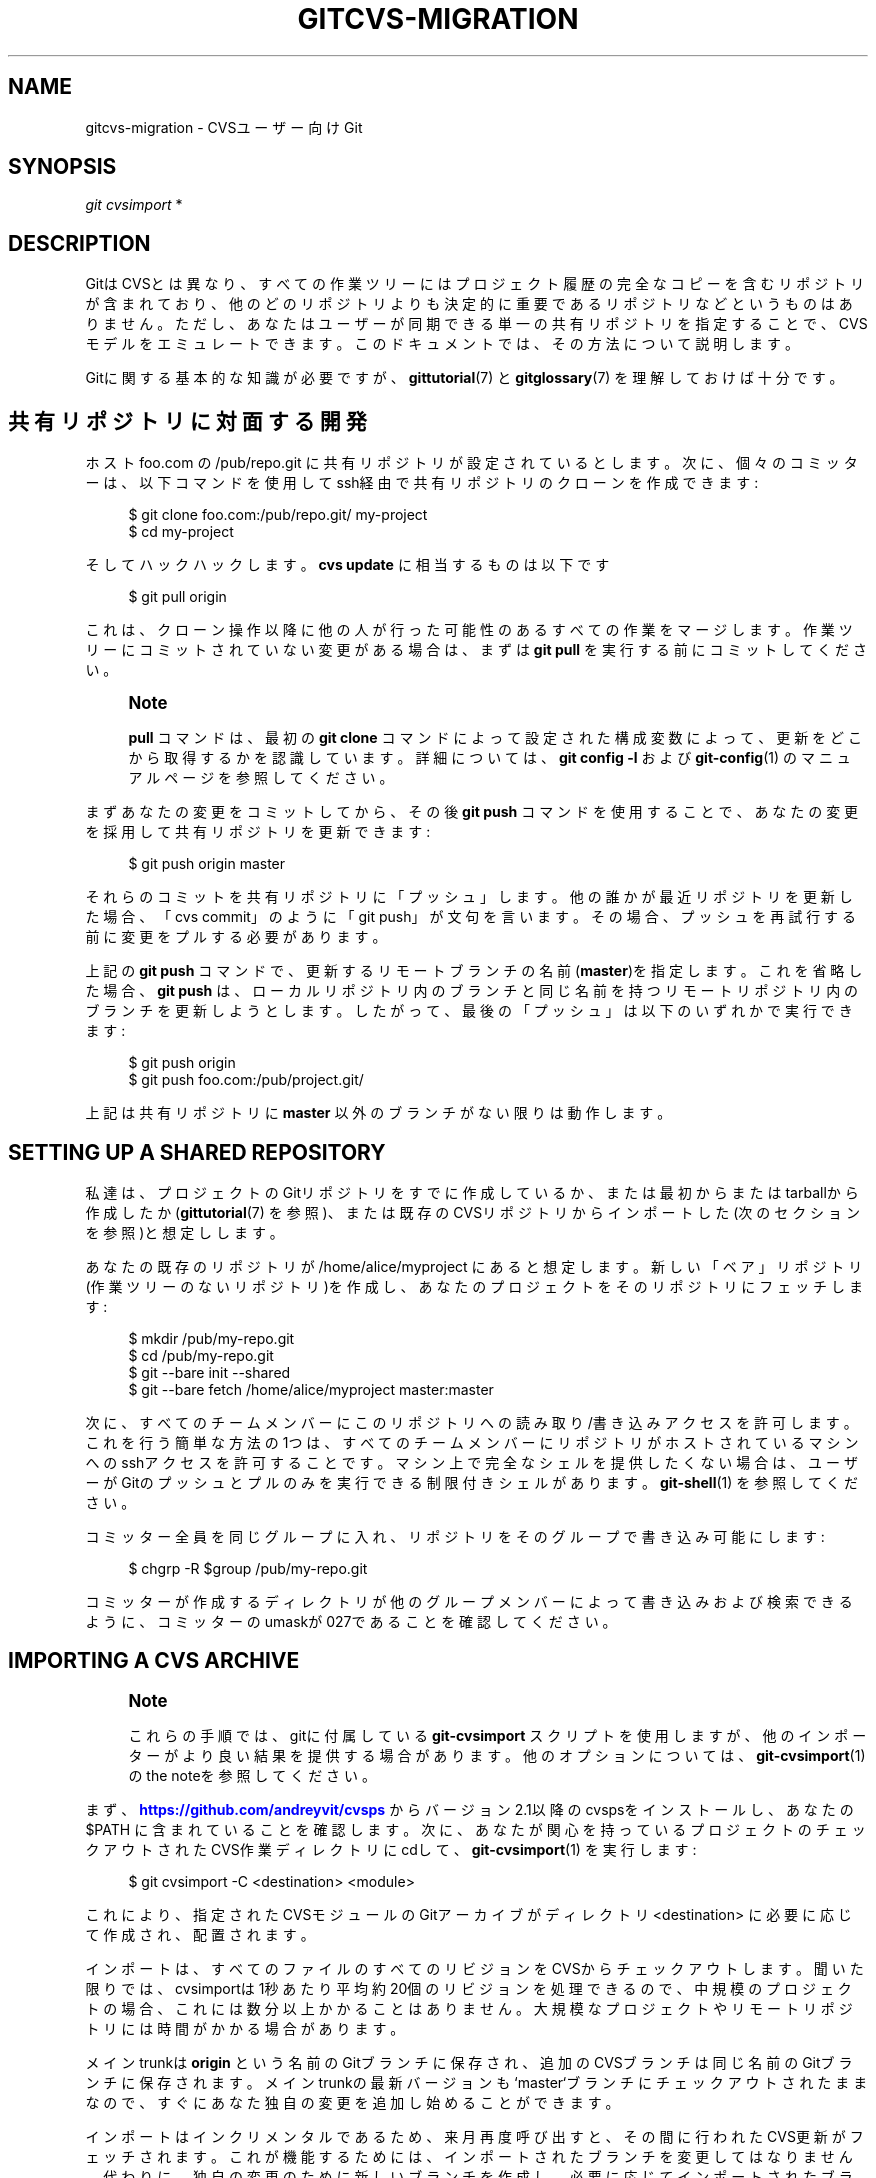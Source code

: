 '\" t
.\"     Title: gitcvs-migration
.\"    Author: [FIXME: author] [see http://docbook.sf.net/el/author]
.\" Generator: DocBook XSL Stylesheets v1.79.1 <http://docbook.sf.net/>
.\"      Date: 12/10/2022
.\"    Manual: Git Manual
.\"    Source: Git 2.38.0.rc1.238.g4f4d434dc6.dirty
.\"  Language: English
.\"
.TH "GITCVS\-MIGRATION" "7" "12/10/2022" "Git 2\&.38\&.0\&.rc1\&.238\&.g" "Git Manual"
.\" -----------------------------------------------------------------
.\" * Define some portability stuff
.\" -----------------------------------------------------------------
.\" ~~~~~~~~~~~~~~~~~~~~~~~~~~~~~~~~~~~~~~~~~~~~~~~~~~~~~~~~~~~~~~~~~
.\" http://bugs.debian.org/507673
.\" http://lists.gnu.org/archive/html/groff/2009-02/msg00013.html
.\" ~~~~~~~~~~~~~~~~~~~~~~~~~~~~~~~~~~~~~~~~~~~~~~~~~~~~~~~~~~~~~~~~~
.ie \n(.g .ds Aq \(aq
.el       .ds Aq '
.\" -----------------------------------------------------------------
.\" * set default formatting
.\" -----------------------------------------------------------------
.\" disable hyphenation
.nh
.\" disable justification (adjust text to left margin only)
.ad l
.\" -----------------------------------------------------------------
.\" * MAIN CONTENT STARTS HERE *
.\" -----------------------------------------------------------------
.SH "NAME"
gitcvs-migration \- CVSユーザー向けGit
.SH "SYNOPSIS"
.sp
.nf
\fIgit cvsimport\fR *
.fi
.sp
.SH "DESCRIPTION"
.sp
GitはCVSとは異なり、すべての作業ツリーにはプロジェクト履歴の完全なコピーを含むリポジトリが含まれており、他のどのリポジトリよりも決定的に重要であるリポジトリなどというものはありません。ただし、あなたはユーザーが同期できる単一の共有リポジトリを指定することで、CVSモデルをエミュレートできます。このドキュメントでは、その方法について説明します。
.sp
Gitに関する基本的な知識が必要ですが、 \fBgittutorial\fR(7) と \fBgitglossary\fR(7) を理解しておけば十分です。
.SH "共有リポジトリに対面する開発"
.sp
ホスト foo\&.com の /pub/repo\&.git に共有リポジトリが設定されているとします。次に、個々のコミッターは、以下コマンドを使用してssh経由で共有リポジトリのクローンを作成できます:
.sp
.if n \{\
.RS 4
.\}
.nf
$ git clone foo\&.com:/pub/repo\&.git/ my\-project
$ cd my\-project
.fi
.if n \{\
.RE
.\}
.sp
.sp
そしてハックハックします。 \fBcvs update\fR に相当するものは以下です
.sp
.if n \{\
.RS 4
.\}
.nf
$ git pull origin
.fi
.if n \{\
.RE
.\}
.sp
.sp
これは、クローン操作以降に他の人が行った可能性のあるすべての作業をマージします。作業ツリーにコミットされていない変更がある場合は、まずは \fBgit pull\fR を実行する前にコミットしてください。
.if n \{\
.sp
.\}
.RS 4
.it 1 an-trap
.nr an-no-space-flag 1
.nr an-break-flag 1
.br
.ps +1
\fBNote\fR
.ps -1
.br
.sp
\fBpull\fR コマンドは、最初の \fBgit clone\fR コマンドによって設定された構成変数によって、更新をどこから取得するかを認識しています。詳細については、 \fBgit config \-l\fR および \fBgit-config\fR(1) のマニュアルページを参照してください。
.sp .5v
.RE
.sp
まずあなたの変更をコミットしてから、その後 \fBgit push\fR コマンドを使用することで、あなたの変更を採用して共有リポジトリを更新できます:
.sp
.if n \{\
.RS 4
.\}
.nf
$ git push origin master
.fi
.if n \{\
.RE
.\}
.sp
.sp
それらのコミットを共有リポジトリに「プッシュ」します。他の誰かが最近リポジトリを更新した場合、「cvs commit」のように「git push」が文句を言います。その場合、プッシュを再試行する前に変更をプルする必要があります。
.sp
上記の \fBgit push\fR コマンドで、更新するリモートブランチの名前(\fBmaster\fR)を指定します。これを省略した場合、 \fBgit push\fR は、ローカルリポジトリ内のブランチと同じ名前を持つリモートリポジトリ内のブランチを更新しようとします。したがって、最後の「プッシュ」は以下のいずれかで実行できます:
.sp
.if n \{\
.RS 4
.\}
.nf
$ git push origin
$ git push foo\&.com:/pub/project\&.git/
.fi
.if n \{\
.RE
.\}
.sp
.sp
上記は共有リポジトリに \fBmaster\fR 以外のブランチがない限りは動作します。
.SH "SETTING UP A SHARED REPOSITORY"
.sp
私達は、プロジェクトのGitリポジトリをすでに作成しているか、または最初からまたはtarballから作成したか(\fBgittutorial\fR(7) を参照)、または既存のCVSリポジトリからインポートした(次のセクションを参照)と想定しします。
.sp
あなたの既存のリポジトリが /home/alice/myproject にあると想定します。新しい「ベア」リポジトリ(作業ツリーのないリポジトリ)を作成し、あなたのプロジェクトをそのリポジトリにフェッチします:
.sp
.if n \{\
.RS 4
.\}
.nf
$ mkdir /pub/my\-repo\&.git
$ cd /pub/my\-repo\&.git
$ git \-\-bare init \-\-shared
$ git \-\-bare fetch /home/alice/myproject master:master
.fi
.if n \{\
.RE
.\}
.sp
.sp
次に、すべてのチームメンバーにこのリポジトリへの読み取り/書き込みアクセスを許可します。これを行う簡単な方法の1つは、すべてのチームメンバーにリポジトリがホストされているマシンへのsshアクセスを許可することです。マシン上で完全なシェルを提供したくない場合は、ユーザーがGitのプッシュとプルのみを実行できる制限付きシェルがあります。 \fBgit-shell\fR(1) を参照してください。
.sp
コミッター全員を同じグループに入れ、リポジトリをそのグループで書き込み可能にします:
.sp
.if n \{\
.RS 4
.\}
.nf
$ chgrp \-R $group /pub/my\-repo\&.git
.fi
.if n \{\
.RE
.\}
.sp
.sp
コミッターが作成するディレクトリが他のグループメンバーによって書き込みおよび検索できるように、コミッターのumaskが027であることを確認してください。
.SH "IMPORTING A CVS ARCHIVE"
.if n \{\
.sp
.\}
.RS 4
.it 1 an-trap
.nr an-no-space-flag 1
.nr an-break-flag 1
.br
.ps +1
\fBNote\fR
.ps -1
.br
.sp
これらの手順では、gitに付属している \fBgit\-cvsimport\fR スクリプトを使用しますが、他のインポーターがより良い結果を提供する場合があります。他のオプションについては、 \fBgit-cvsimport\fR(1) のthe noteを参照してください。
.sp .5v
.RE
.sp
まず、 \m[blue]\fBhttps://github\&.com/andreyvit/cvsps\fR\m[] からバージョン2\&.1以降のcvspsをインストールし、あなたの $PATH に含まれていることを確認します。次に、あなたが関心を持っているプロジェクトのチェックアウトされたCVS作業ディレクトリにcdして、 \fBgit-cvsimport\fR(1) を実行します:
.sp
.if n \{\
.RS 4
.\}
.nf
$ git cvsimport \-C <destination> <module>
.fi
.if n \{\
.RE
.\}
.sp
.sp
これにより、指定されたCVSモジュールのGitアーカイブがディレクトリ <destination> に必要に応じて作成され、配置されます。
.sp
インポートは、すべてのファイルのすべてのリビジョンをCVSからチェックアウトします。聞いた限りでは、cvsimportは1秒あたり平均約20個のリビジョンを処理できるので、中規模のプロジェクトの場合、これには数分以上かかることはありません。大規模なプロジェクトやリモートリポジトリには時間がかかる場合があります。
.sp
メインtrunkは \fBorigin\fR という名前のGitブランチに保存され、追加のCVSブランチは同じ名前のGitブランチに保存されます。メインtrunkの最新バージョンも `master`ブランチにチェックアウトされたままなので、すぐにあなた独自の変更を追加し始めることができます。
.sp
インポートはインクリメンタルであるため、来月再度呼び出すと、その間に行われたCVS更新がフェッチされます。これが機能するためには、インポートされたブランチを変更してはなりません。代わりに、独自の変更のために新しいブランチを作成し、必要に応じてインポートされたブランチをマージします。
.sp
あなたが共有リポジトリが必要な場合は、上記のように、あなたはインポートされたディレクトリのベアクローンを作成する必要があります。次に、増分インポートをマージするために、インポートされたディレクトリを別の開発クローンとして扱います。
.SH "ADVANCED SHARED REPOSITORY MANAGEMENT"
.sp
Gitでは、特定の箇所で実行される「フック」(hooks)と呼ばれるスクリプトを指定できます。これらを使用して、たとえば、共有リポジトリへのすべてのコミットをメーリングリストに送信することができます。 \fBgithooks\fR(5) を参照してください。
.sp
更新フックを使用して、よりきめ細かいアクセス許可を適用できます。 \m[blue]\fBControlling access to branches using update hooks\fR\m[]\&\s-2\u[1]\d\s+2 (更新フックを使用したブランチへのアクセスの制御) を参照してください。
.SH "PROVIDING CVS ACCESS TO A GIT REPOSITORY"
.sp
開発者が引き続きCVSを使用できるように、Gitリポジトリへの真のCVSアクセスを提供することも可能です。詳細については、 \fBgit-cvsserver\fR(1) を参照してください。
.SH "ALTERNATIVE DEVELOPMENT MODELS"
.sp
CVSユーザーは、開発者のグループに共通のリポジトリへのコミットアクセスを与えることに慣れています。これまで見てきたように、これはGitでも可能です。ただし、Gitの分散性により、他の開発モデルが利用可能になるため、最初に、そのうちのどれがプロジェクトにより適しているかどうかを検討することをお勧めします。
.sp
たとえば、プロジェクトのプライマリ公開リポジトリを保守するために1人の人を選択できます。次に、他の開発者がこのリポジトリのクローンを作成し、それぞれが独自のクローンで作業します。満足のいく一連の変更がある場合、変更を含むブランチからプルするように保守者に依頼します。保守者は変更を確認し、プライマリリポジトリにプルします。プライマリリポジトリは、他の開発者が調整を維持するために必要に応じてプルします。 Linuxカーネルおよびその他のプロジェクトは、このモデルのバリエーションを使用します。
.sp
少人数のグループでは、開発者は中央の保守者を必要とせずに、互いのリポジトリから変更をプルするだけで済みます。
.SH "SEE ALSO"
.sp
\fBgittutorial\fR(7), \fBgittutorial-2\fR(7), \fBgitcore-tutorial\fR(7), \fBgitglossary\fR(7), \fBgiteveryday\fR(7), \m[blue]\fBThe Git User\(cqs Manual\fR\m[]\&\s-2\u[2]\d\s+2
.SH "GIT"
.sp
Part of the \fBgit\fR(1) suite
.SH "NOTES"
.IP " 1." 4
Controlling access to branches using update hooks
.RS 4
\%file:///home/hideo/share/doc/git-doc/howto/update-hook-example.html
.RE
.IP " 2." 4
The Git User\(cqs Manual
.RS 4
\%file:///home/hideo/share/doc/git-doc/user-manual.html
.RE
